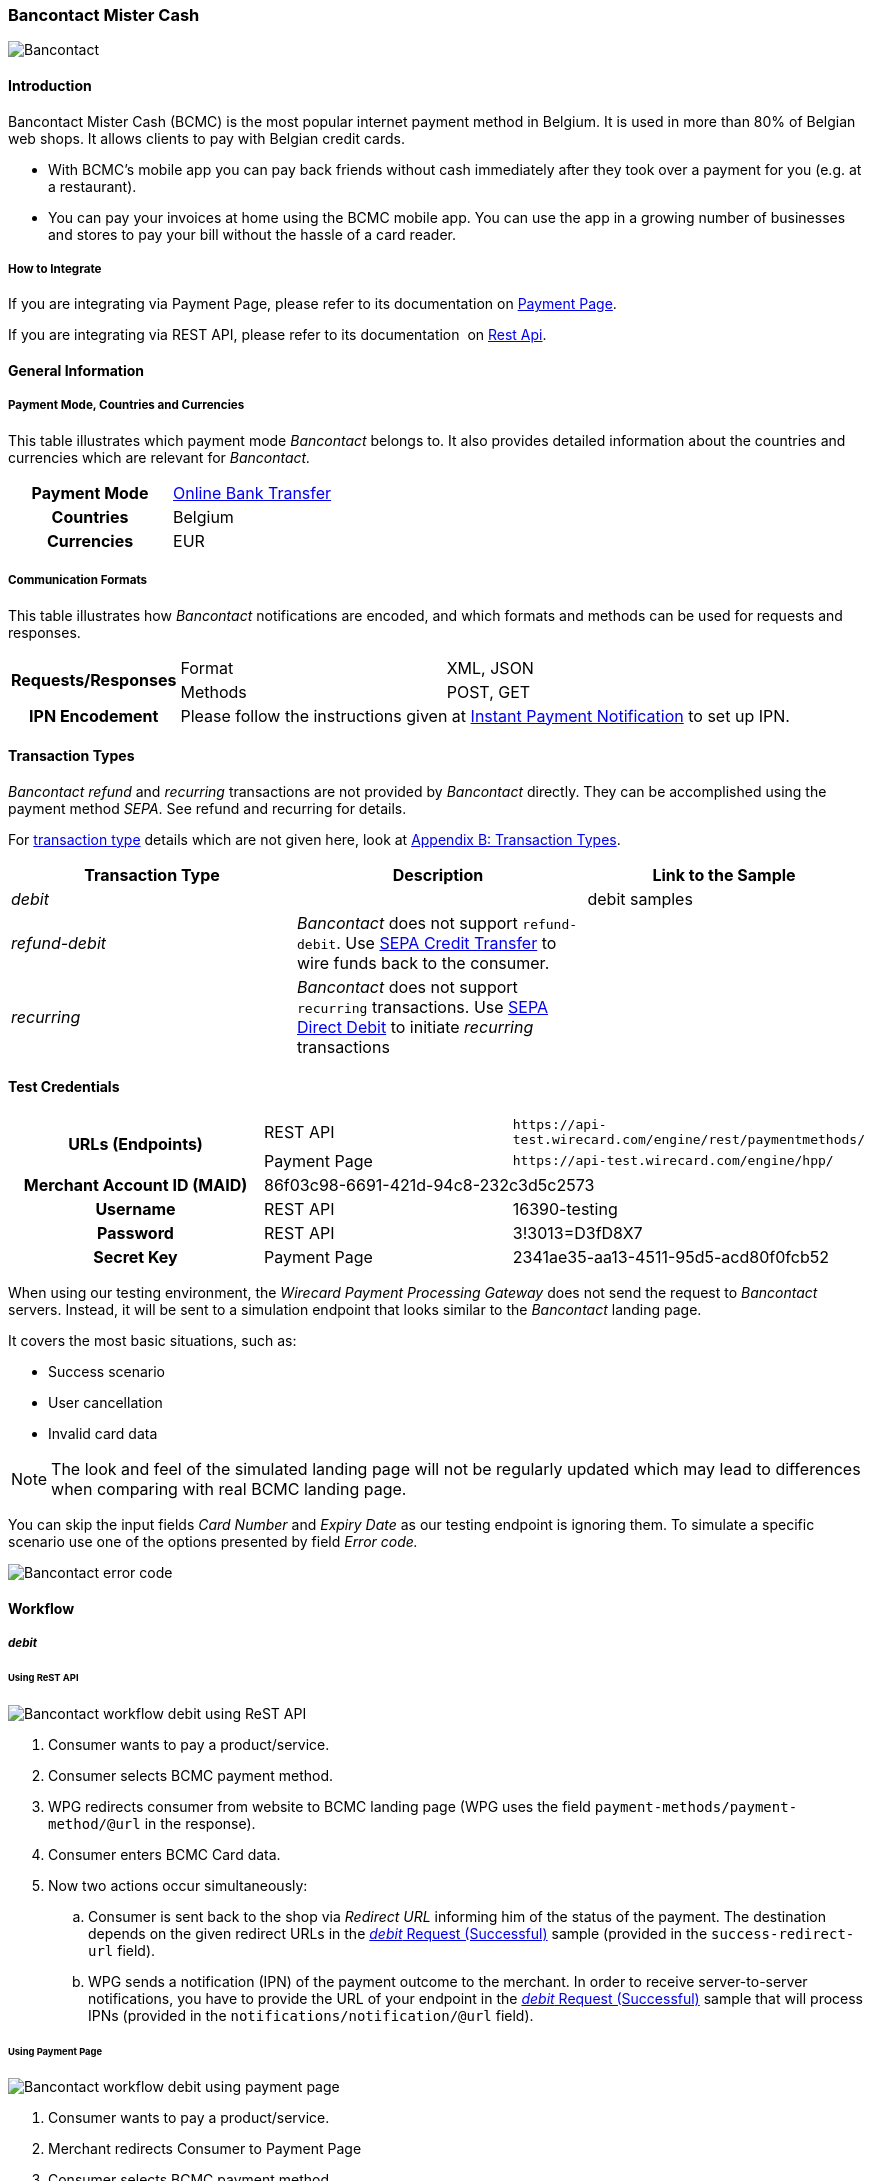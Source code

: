 [#BancontactMisterCash]
=== Bancontact Mister Cash

image::images/11-07-bancontact-mister-cash/Bancontact_logo.png[Bancontact]

[#BancontactMisterCash_Introduction]
==== Introduction

Bancontact Mister Cash (BCMC) is the most popular internet payment
method in Belgium. It is used in more than 80% of Belgian web shops. It
allows clients to pay with Belgian credit cards.

- With BCMC's mobile app you can pay back friends without cash
immediately after they took over a payment for you (e.g. at a
restaurant).
- You can pay your invoices at home using the BCMC mobile app. You can
use the app in a growing number of businesses and stores to pay your
bill without the hassle of a card reader.

//-

[#BancontactMisterCash_Introduction_HowtoIntegrate]
===== How to Integrate

If you are integrating via Payment Page, please refer to its documentation on <<PaymentPageSolutions, Payment Page>>.

If you are integrating via REST API, please refer to its documentation 
on <<RestApi, Rest Api>>.

[#BancontactMisterCash_GeneralInformation]
==== General Information

[#BancontactMisterCash_PaymentModeCountriesandCurrencies]
===== Payment Mode, Countries and Currencies

This table illustrates which payment mode _Bancontact_ belongs to. It
also provides detailed information about the countries and currencies
which are relevant for _Bancontact._

[cols="h,"]
|===
|Payment Mode | <<PaymentMethods_PaymentMode_OnlineBankTransfer, Online Bank Transfer>>
|Countries    |Belgium
|Currencies   |EUR
|===

[#BancontactMisterCash_CommunicationFormats]
===== Communication Formats

This table illustrates how _Bancontact_ notifications are encoded, and which formats and methods can be used for requests and responses.

[%autowidth]
|===
.2+h| Requests/Responses | Format | XML, JSON
                         | Methods | POST, GET
   h| IPN Encodement   2+| Please follow the instructions given at <<GeneralPlatformFeatures_IPN_Introduction, Instant Payment Notification>> to set up IPN.
|===

[#BancontactMisterCash_TransactionTypes]
==== Transaction Types

_Bancontact_ _refund_ and _recurring_ transactions are not provided by _Bancontact_ directly. They can be accomplished using the payment
method _SEPA_. See refund and recurring for details.

For <<Glossary_TransactionType, transaction type>> details which are not given here, look at <<AppendixB, Appendix B: Transaction Types>>.

[cols="e,,"]
|===
|Transaction Type |Description |Link to the Sample

| debit           |            | debit samples
| refund-debit    | _Bancontact_ does not support ``refund-debit``. Use <<SEPACreditTransfer, SEPA Credit Transfer>> to wire funds back to the consumer. |
| recurring       | _Bancontact_ does not support ``recurring`` transactions. Use <<SEPADirectDebit, SEPA Direct Debit>> to initiate _recurring_ transactions |
|===

[#BancontactMisterCash_TestCredentials]
==== Test Credentials

[stripes=none]
|===
.2+h|URLs (Endpoints)  |REST API     |``\https://api-test.wirecard.com/engine/rest/paymentmethods/``
                       |Payment Page |``\https://api-test.wirecard.com/engine/hpp/``
h|Merchant Account ID (MAID)       2+|86f03c98-6691-421d-94c8-232c3d5c2573
h|Username             |REST API     |16390-testing
h|Password             |REST API     |3!3013=D3fD8X7
h|Secret Key           |Payment Page |2341ae35-aa13-4511-95d5-acd80f0fcb52
|===

When using our testing environment, the _Wirecard Payment Processing Gateway_
does not send the request to _Bancontact_ servers. Instead, it
will be sent to a simulation endpoint that looks similar to
the _Bancontact_ landing page.

It covers the most basic situations, such as:

- Success scenario
- User cancellation
- Invalid card data

NOTE: The look and feel of the simulated landing page will not be regularly
updated which may lead to differences when comparing with real BCMC
landing page.

You can skip the input fields _Card Number_ and _Expiry Date_ as our
testing endpoint is ignoring them. To simulate a specific scenario use
one of the options presented by field _Error code._

image::images/11-07-bancontact-mister-cash/Bancontact_error_code.png[Bancontact error code]

[#BancontactMisterCash_Workflow]
==== Workflow

[#BancontactMisterCash_debit]
===== _debit_

[#BancontactMisterCash_UsingReSTAPI]
====== Using ReST API

image::images/11-07-bancontact-mister-cash/Bancontact_workflow_debit_restapi.png[Bancontact workflow debit using ReST API]

. Consumer wants to pay a product/service.
. Consumer selects BCMC payment method.
. WPG redirects consumer from website to BCMC landing page (WPG uses
the field ``payment-methods/payment-method/@url`` in the response).
. Consumer enters BCMC Card data.
. Now two actions occur simultaneously:
.. Consumer is sent back to the shop via _Redirect URL_ informing him
of the status of the payment. The destination depends on the given
redirect URLs in the <<BancontactMisterCash_Sample_ReSTAPI, _debit_ Request (Successful)>> sample (provided in the
``success-redirect-url`` field).
.. WPG sends a notification (IPN) of the payment outcome to the
merchant. In order to receive server-to-server notifications, you have
to provide the URL of your endpoint in the <<BancontactMisterCash_Sample_ReSTAPI, _debit_ Request (Successful)>> sample that will process IPNs (provided in the
``notifications/notification/@url`` field).

[#BancontactMisterCash_UsingPaymentPage]
====== Using Payment Page

image::images/11-07-bancontact-mister-cash/Bancontact_workflow_debit_paymentpage.png[Bancontact workflow debit using payment page]

. Consumer wants to pay a product/service.
. Merchant redirects Consumer to Payment Page
. Consumer selects BCMC payment method.
. Payment Page redirects the consumer to BCMC landing page (WPG uses
the field ``payment_methods/payment_method/@url`` in the response).
. Consumer completes the payment.
. Now two actions occur simultaneously:
.. Consumer is sent back to the Payment Page via _Redirect URL_
informing him of the status of the payment. The destination depends on
the given redirect URLs in the Payment Page sample, <<BancontactMisterCash_PaymentPage, _debit_ Request>> (provided in the field ``success_redirect_url``).
.. Payment Page sends a notification (IPN) of the payment outcome to
the merchant. In order to receive server-to-server notifications, you
have to provide the URL of your endpoint in the Payment Page sample,
<<BancontactMisterCash_PaymentPage, _debit_ Request>> that will process IPNs (``notification_url``).

[#BancontactMisterCash_refund]
===== _refund_

Although, BCMC does not support a native refund mechanism, the _Wirecard Payment Gateway_ offers a solution by which you are able to move funds
to your consumer. _Wirecard Payment Gateway_ employs the _SEPA Credit Transfer_ to wire funds back to consumer.

In order to initiate a _Refund_ using SEPA Credit Transfer, look at the
<<GeneralPlatformFeatures_CrossPayment_Samples_Initial_RecurringSepa_Xml, SEPA Credit Request>> sample.

The workflow looks like this:

image::images/11-07-bancontact-mister-cash/Bancontact_workflow_creditrefund.png[Bancontact workflow using credit refund]

. Merchant receives a request for refund from the consumer.
. Merchant agrees on refund amount with the consumer to refund a
specific debit transaction.
. Refund transaction.
. Merchant refunds by referencing the _credit_ to a previous _debit_ transaction; or
. Funds are transferred and consumer receives refund.

Characteristics of this workflow are:

- The workflow is offline, so you have to wait a longer period for the outcome (it is a matter of a few days).
- _SEPA Credit Transfer_ must be referenced to a successful debit
transaction; the _Transaction ID_ is taken from the successful debit
notification.

NOTE: The refund is not available immediately. You can initiate it 24 hours
after the initial _debit._

When making a _SEPA Credit Transfer_ Request, keep in mind:

. You have to reference the successful debit in the ``parent-transaction-id`` field.
. Bank account details like IBAN and BIC are not provided by you in
the request.

[#BancontactMisterCash_recurring]
===== _recurring_

Although, BCMC does not support native mechanism for recurring
payments, the _Wirecard Payment Gateway_ offers a solution by which you
are able to charge the consumer repeatedly. _Wirecard Payment Gateway_
employs _SEPA Direct Debit_ to withdraw funds from the consumer.

In order to initiate a _Recurring_ transaction using <<SEPA_DirectDebit, SEPA Direct Debit>>.

- look at <<GeneralPlatformFeatures_CrossPayment, Cross-Payment Methods Referencing>> for an explanation on how to make recurring
transactions using _SEPA Direct Debit._
- look at the <<GeneralPlatformFeatures_CrossPayment_Samples_Initial_RecurringSepa_Xml, XML SEPA Direct Debit Request Recurring>> sample.

For the Characteristics of the workflow see <<BancontactMisterCash_refund, refund>> above.
These characteristics also apply for _recurring_ in combination with
_SEPA Direct Debit._

When making a _SEPA Direct Debit_ Request, keep in mind:

. You have to reference successful debit in the ``parent-transaction-id`` field.
. Bank account details like IBAN and BIC are not provided by you in
the request.
. You need a Mandate, which represents the consumer’s consent of being
charged via _SEPA Direct Debit._
. You need to provide your <<SEPADirectDebit_Fields_SpecificFields_CreditorID, Creditor-ID>>
in each _SEPA Direct Debit_ request.

[#BancontactMisterCash_Fields]
==== Fields

The fields used for BCMC requests, responses and notifications are the
same as the REST API Fields resp. Payment Page. Please refer to: <<RestApi_Fields, ReST API Fields>>
or <<PaymentPageSolutions_Fields, Payment Page>>.

The fields listed below are BCMC specific and either mandatory *M* or
optional *O.*

[cols="e,,,"]
|===
| Field | Cardinality | Data Type | Description

| transaction-type | M |Alphanumeric a| This is the type for a transaction.

Use ``debit``.

| payment-methods | M | Alphanumeric a|
The name of the <<PaymentMethods, Payment Method>>.

Use ``bancontact``.

| Locale | O |  a| Language used to localize the BCMC landing page.

.Supported by BCMC
- ``zh`` Chinese
- ``nl`` Dutch
- ``en`` English
- ``fr`` French
- ``de`` German
- ``hi`` Hindi
- ``it`` Italian
- ``ja`` Japanese
- ``pt`` Portuguese
- ``ru`` Russian
- ``sk`` Slovak
- ``es`` Spanish
- ``ru`` Russian
- ``sk`` Slovak
- ``es`` Spanish

//-

Default locale is ``en`` English.
|===

[#BancontactMisterCash_Samples_RequestsandResponses]
==== Samples

Go to <<GeneralPlatformFeatures_IPN_NotificationExamples, Notification Examples>> if you want to see corresponding notification samples.

[#BancontactMisterCash_Sample_ReSTAPI]
===== ReST API

.debit Request (Successful)
[source,xml]
----
<?xml version="1.0" encoding="utf-8" standalone="yes"?>
<payment xmlns="http://www.elastic-payments.com/schema/payment">
   <merchant-account-id>86f03c98-6691-421d-94c8-232c3d5c2573</merchant-account-id>
   <request-id>20e15877-d5fb-4893-a260-1edaba911fbf</request-id>
   <transaction-type>debit</transaction-type>
   <requested-amount currency="EUR">0.01</requested-amount>
   <payment-methods>
      <payment-method name="bancontact" />
   </payment-methods>
   <order-number>180924114516875</order-number>
   <account-holder>
      <first-name>John</first-name>
      <last-name>Doe</last-name>
      <email>john.doe@test.com</email>
      <phone/>
      <address>
         <street1>123 anystreet</street1>
         <city>Brantford</city>
         <country>CA</country>
         <postal-code>M4P1E8</postal-code>
         <state>ON</state>
      </address>
   </account-holder>
   <bank-account>
      <account-number/>
      <bank-code/>
   </bank-account>
   <shipping>
      <first-name>John</first-name>
      <last-name>Doe</last-name>
      <phone>+49123123123</phone>
      <address>
         <street1>123 anystreet</street1>
         <city>Brantford</city>
         <country>CA</country>
         <postal-code>M4P1E8</postal-code>
      </address>
   </shipping>
   <notifications>
      <notification url="https://merchant.com/ipn.php" />
   </notifications>
   <cancel-redirect-url>https://demoshop-test.wirecard.com/demoshop/#!/cancel</cancel-redirect-url>
   <success-redirect-url>https://demoshop-test.wirecard.com/demoshop/#!/success</success-redirect-url>
   <fail-redirect-url>https://demoshop-test.wirecard.com/demoshop/#!/error</fail-redirect-url>
</payment>
----

.debit Response (Successful)
[source,xml]
----
<?xml version="1.0" encoding="utf-8" standalone="yes"?>
<payment xmlns="http://www.elastic-payments.com/schema/payment" xmlns:ns2="http://www.elastic-payments.com/schema/epa/transaction">
   <merchant-account-id>86f03c98-6691-421d-94c8-232c3d5c2573</merchant-account-id>
   <transaction-id>0bd26bfd-e3cb-40eb-a2a2-cd66059a2c22</transaction-id>
   <request-id>6d56982b-9ec8-4866-9e49-5f3da7f00251</request-id>
   <transaction-type>debit</transaction-type>
   <transaction-state>success</transaction-state>
   <completion-time-stamp>2018-09-24T10:08:01.000Z</completion-time-stamp>
   <statuses>
      <status code="201.0000" description="The resource was successfully created." severity="information" />
   </statuses>
   <requested-amount currency="EUR">0.01</requested-amount>
   <account-holder>
       <first-name>John</first-name>
       <last-name>Doe</last-name>
       <email>john.doe@test.com</email>
       <phone></phone>
       <address>
           <street1>123 anystreet</street1>
           <city>Brantford</city>
           <state>ON</state>
           <country>CA</country>
           <postal-code>M4P1E8</postal-code>
       </address>
   </account-holder>
   <shipping>
       <first-name>John</first-name>
       <last-name>Doe</last-name>
       <phone>+49123123123</phone>
       <address>
           <street1>123 anystreet</street1>
           <city>Brantford</city>
           <country>CA</country>
           <postal-code>M4P1E8</postal-code>
       </address>
   </shipping>
   <order-number>180924120801003</order-number>
   <notifications>
       <notification url="https://merchant.com/ipn.php"></notification>
   </notifications>
   <payment-methods>
       <payment-method url="https://demoshop-test.wirecard.com/demoshop/rest/sandbox/bcmc/payment?redirectionVersion=IR_WS_2.6&amp;redirectionData=9e471b1c-1c0a-4a78-978c-28f3ae7fac4c" name="bancontact" />
   </payment-methods>
   <bank-account>
       <account-number></account-number>
       <bank-code></bank-code>
   </bank-account>
   <cancel-redirect-url>https://demoshop-test.wirecard.com/demoshop/#!/cancel</cancel-redirect-url>
   <fail-redirect-url>https://demoshop-test.wirecard.com/demoshop/#!/error</fail-redirect-url>
   <success-redirect-url>https://demoshop-test.wirecard.com/demoshop/#!/success</success-redirect-url>
</payment>
----

.debit Request (Failure)
[source,xml]
----
<?xml version="1.0" encoding="utf-8" standalone="yes"?>
<payment xmlns="http://www.elastic-payments.com/schema/payment">
   <merchant-account-id>86f03c98-6691-421d-94c8-232c3d5c2573</merchant-account-id>
   <request-id>qqaaq20e15877-d5fb-4893-a260-1edaba911fbf</request-id>
   <transaction-type>debit</transaction-type>
   <requested-amount currency="EUR">0.01</requested-amount>
   <payment-methods>
      <payment-method name="bancontact" />
   </payment-methods>
   <order-number>180924114516811111111111111111111111175</order-number>
</payment>
----

.debit Response (Failure)
[source,xml]
----
 <?xml version="1.0" encoding="UTF-8" standalone="yes"?>
<payment xmlns="http://www.elastic-payments.com/schema/payment" xmlns:ns2="http://www.elastic-payments.com/schema/epa/transaction">
   <merchant-account-id>86f03c98-6691-421d-94c8-232c3d5c2573</merchant-account-id>
   <transaction-id>e2b6b05b-d76d-4d3a-9159-36af9b65a49f</transaction-id>
   <request-id>qqaaq20e15877-d5fb-4893-a260-1edaba911fbf</request-id>
   <transaction-type>debit</transaction-type>
   <transaction-state>failed</transaction-state>
   <completion-time-stamp>2018-09-24T09:58:58.000Z</completion-time-stamp>
   <statuses>
      <status code="400.1132" description="The Order Number is too long. Please check." severity="error" />
   </statuses>
   <requested-amount currency="EUR">0.01</requested-amount>
   <order-number>180924114516811111111111111111111111175</order-number>
   <payment-methods>
      <payment-method name="bancontact" />
   </payment-methods>
</payment>
----

[#BancontactMisterCash_Sample_PaymentPage]
===== Payment Page

.debit Request (Successful)
[source,js]
----
var requestData = {
  "request_id" : "75887972-6777-4af6-96fb-1c5419d2e80f",
  "request_time_stamp" : "20170201131500",
  "merchant_account_id" : "9e1b95df-3928-4256-af7b-2431a3c16c33",
  "transaction_type" : "debit",
  "requested_amount" : "0.01",
  "requested_amount_currency" : "EUR",
  "request_signature" : "6bb0393236df76463afcfb2a41ddbe43e13635aab2eac9115be9a9cfc3cfc2cb",
  "first_name" : "John",
  "last_name" : "Doe",
  "email" : "john.doe@test.com",
  "street1" : "123 anystreet",
  "city" : "Brantford",
  "state" : "ON",
  "country" : "CA",
  "postal_code" : "M4P1E8",
  "order_number" : "488037",
  "shipping_first_name" : "John",
  "shipping_last_name" : "Doe",
  "shipping_street1" : "123 anystreet",
  "shipping_city" : "Brantford",
  "shipping_country" : "CA",
  "shipping_postal_code" : "M4P1E8",
  "notification_url" : "https://merchant.com/ipn.php",
  "success_redirect_url" : "https://merchant.com/success.php",
  "fail_redirect_url" : "https://merchant.com/fail.php"
};
WirecardPaymentPage.hostedPay(requestData);
----
